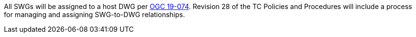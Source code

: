 All SWGs will be assigned to a host DWG per https://portal.opengeospatial.org/files/?artifact_id=90765&version=1[OGC 19-074]. Revision 28 of the TC Policies and Procedures will include a process for managing and assigning SWG-to-DWG relationships.

